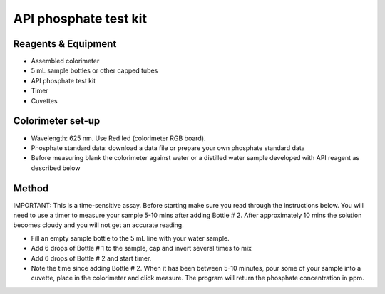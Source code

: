 API phosphate test kit
========================

.. figure:: _static/phosphate_api.JPG
   :align:  center



Reagents & Equipment
----------------------------

* Assembled colorimeter
* 5 mL sample bottles or other capped tubes
* API phosphate test kit
* Timer
* Cuvettes

Colorimeter set-up
------------------------

* Wavelength: 625 nm. Use Red led (colorimeter RGB board). 
* Phosphate standard data: download a data file or prepare your own phosphate standard data
* Before measuring blank the colorimeter against water or a distilled water sample developed with API reagent as described below


Method
---------
IMPORTANT: This is a time-sensitive assay. Before starting make sure you read through the instructions below. 
You will need to use a timer to measure your sample 5-10 mins after adding Bottle # 2. After approximately 10 mins the solution becomes cloudy and you will not get an accurate reading.

* Fill an empty sample bottle to the 5 mL line with your water sample.
* Add 6 drops of Bottle # 1 to the sample, cap and invert several times to mix
* Add 6 drops of Bottle # 2 and start timer. 
* Note the time since adding Bottle # 2. When it has been between 5-10 minutes, pour some of your sample into a cuvette, place in the colorimeter and click measure. The program will return the phosphate concentration in ppm. 